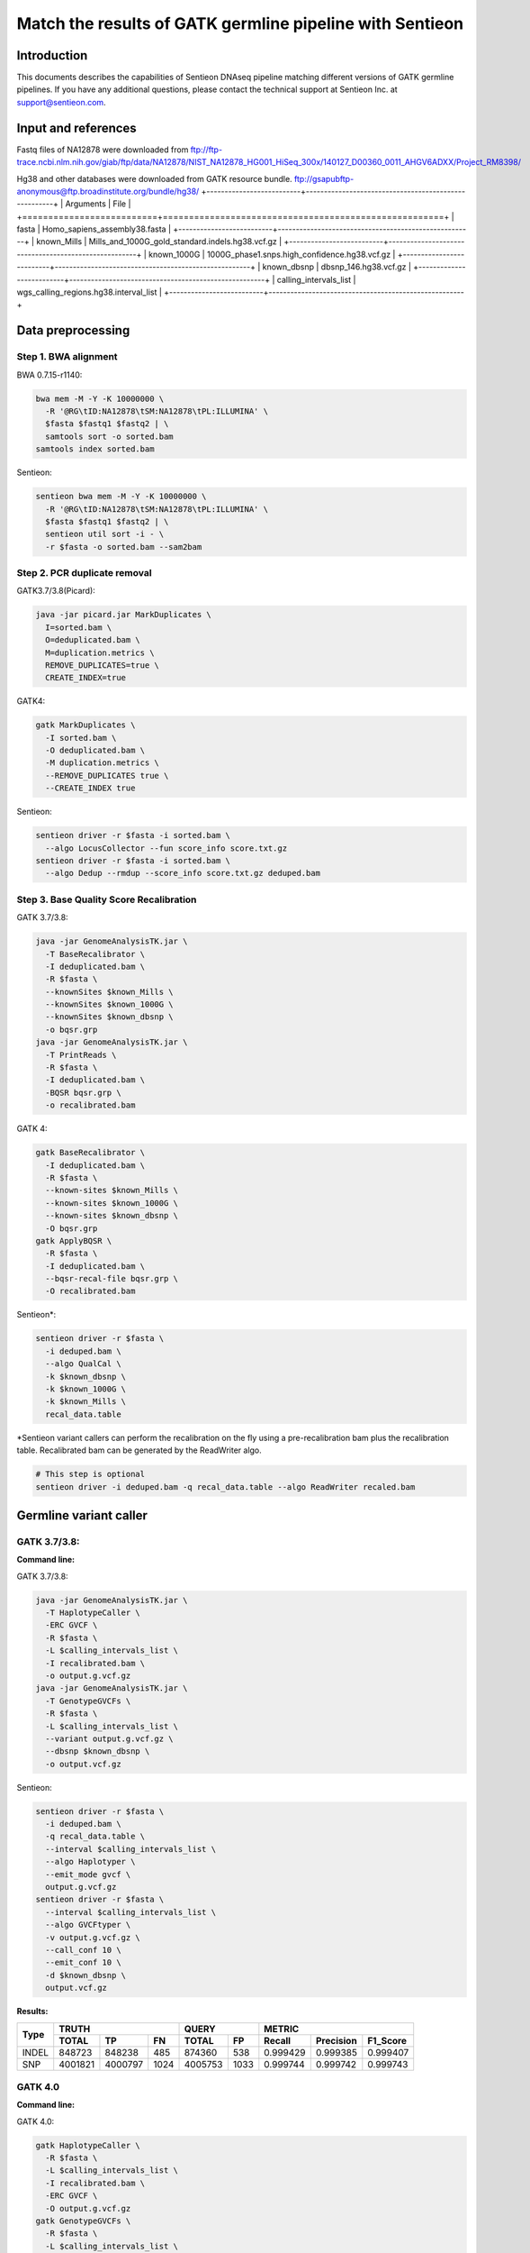 Match the results of GATK germline pipeline with Sentieon
=================================================================

Introduction
-------------

This documents describes the capabilities of Sentieon DNAseq pipeline matching different versions of GATK germline pipelines. If you have any additional
questions, please contact the technical support at Sentieon Inc. at
support@sentieon.com.

Input and references
---------------------------------------------------------

Fastq files of NA12878 were downloaded from ftp://ftp-trace.ncbi.nlm.nih.gov/giab/ftp/data/NA12878/NIST_NA12878_HG001_HiSeq_300x/140127_D00360_0011_AHGV6ADXX/Project_RM8398/

Hg38 and other databases were downloaded from GATK resource bundle.
ftp://gsapubftp-anonymous@ftp.broadinstitute.org/bundle/hg38/
+--------------------------+------------------------------------------------------+
| Arguments                | File                                                 |
+==========================+======================================================+
| fasta                    | Homo_sapiens_assembly38.fasta                        |
+--------------------------+------------------------------------------------------+
| known_Mills              | Mills_and_1000G_gold_standard.indels.hg38.vcf.gz     |
+--------------------------+------------------------------------------------------+
| known_1000G              | 1000G_phase1.snps.high_confidence.hg38.vcf.gz        |
+--------------------------+------------------------------------------------------+
| known_dbsnp              | dbsnp_146.hg38.vcf.gz                                |
+--------------------------+------------------------------------------------------+
| calling_intervals_list   | wgs_calling_regions.hg38.interval_list               |
+--------------------------+------------------------------------------------------+

Data preprocessing
---------------------------------------------------------

Step 1. BWA alignment
^^^^^^^^^^^^^^^^^^^^^^^^^^^^^^^^^^^^^^^^^^^^^^^^^^^^

BWA 0.7.15-r1140:

.. code-block:: bash

    bwa mem -M -Y -K 10000000 \
      -R '@RG\tID:NA12878\tSM:NA12878\tPL:ILLUMINA' \
      $fasta $fastq1 $fastq2 | \
      samtools sort -o sorted.bam
    samtools index sorted.bam

Sentieon:

.. code-block:: bash

    sentieon bwa mem -M -Y -K 10000000 \
      -R '@RG\tID:NA12878\tSM:NA12878\tPL:ILLUMINA' \
      $fasta $fastq1 $fastq2 | \
      sentieon util sort -i - \
      -r $fasta -o sorted.bam --sam2bam

Step 2. PCR duplicate removal
^^^^^^^^^^^^^^^^^^^^^^^^^^^^^^^^^^^^^^^^^^^^^^^^^^^^

GATK3.7/3.8(Picard):

.. code-block:: bash

    java -jar picard.jar MarkDuplicates \
      I=sorted.bam \
      O=deduplicated.bam \
      M=duplication.metrics \
      REMOVE_DUPLICATES=true \
      CREATE_INDEX=true

GATK4:

.. code-block:: bash

    gatk MarkDuplicates \
      -I sorted.bam \
      -O deduplicated.bam \
      -M duplication.metrics \
      --REMOVE_DUPLICATES true \
      --CREATE_INDEX true

Sentieon:

.. code-block:: bash

    sentieon driver -r $fasta -i sorted.bam \
      --algo LocusCollector --fun score_info score.txt.gz
    sentieon driver -r $fasta -i sorted.bam \
      --algo Dedup --rmdup --score_info score.txt.gz deduped.bam 

Step 3. Base Quality Score Recalibration
^^^^^^^^^^^^^^^^^^^^^^^^^^^^^^^^^^^^^^^^^^^^^^^^^^^^

GATK 3.7/3.8:

.. code-block:: bash

    java -jar GenomeAnalysisTK.jar \
      -T BaseRecalibrator \
      -I deduplicated.bam \
      -R $fasta \
      --knownSites $known_Mills \
      --knownSites $known_1000G \
      --knownSites $known_dbsnp \
      -o bqsr.grp
    java -jar GenomeAnalysisTK.jar \
      -T PrintReads \
      -R $fasta \
      -I deduplicated.bam \
      -BQSR bqsr.grp \
      -o recalibrated.bam

GATK 4:

.. code-block:: bash

    gatk BaseRecalibrator \
      -I deduplicated.bam \
      -R $fasta \
      --known-sites $known_Mills \
      --known-sites $known_1000G \
      --known-sites $known_dbsnp \
      -O bqsr.grp
    gatk ApplyBQSR \
      -R $fasta \
      -I deduplicated.bam \
      --bqsr-recal-file bqsr.grp \
      -O recalibrated.bam
      
Sentieon*:

.. code-block:: bash

    sentieon driver -r $fasta \
      -i deduped.bam \
      --algo QualCal \
      -k $known_dbsnp \
      -k $known_1000G \
      -k $known_Mills \
      recal_data.table 

*Sentieon variant callers can perform the recalibration on the fly using a pre-recalibration bam plus the recalibration table. Recalibrated bam can be generated by the ReadWriter algo.

.. code-block:: bash

    # This step is optional
    sentieon driver -i deduped.bam -q recal_data.table --algo ReadWriter recaled.bam
      
Germline variant caller
---------------------------------------------------------
GATK 3.7/3.8:
^^^^^^^^^^^^^^^^^^^^^^^^^^^^^^^^^^^^^^^^^^^^^^^^^^^^
**Command line:**

GATK 3.7/3.8:

.. code-block:: bash

    java -jar GenomeAnalysisTK.jar \
      -T HaplotypeCaller \
      -ERC GVCF \
      -R $fasta \
      -L $calling_intervals_list \
      -I recalibrated.bam \
      -o output.g.vcf.gz
    java -jar GenomeAnalysisTK.jar \
      -T GenotypeGVCFs \
      -R $fasta \
      -L $calling_intervals_list \
      --variant output.g.vcf.gz \
      --dbsnp $known_dbsnp \
      -o output.vcf.gz
      
Sentieon:

.. code-block:: bash

    sentieon driver -r $fasta \
      -i deduped.bam \
      -q recal_data.table \
      --interval $calling_intervals_list \
      --algo Haplotyper \
      --emit_mode gvcf \
      output.g.vcf.gz
    sentieon driver -r $fasta \
      --interval $calling_intervals_list \
      --algo GVCFtyper \
      -v output.g.vcf.gz \
      --call_conf 10 \
      --emit_conf 10 \
      -d $known_dbsnp \
      output.vcf.gz

**Results:**

+-------+---------+---------+------+---------+------+----------+-----------+----------+
|       | TRUTH                    | QUERY          | METRIC                          |
+       +---------+---------+------+---------+------+----------+-----------+----------+
| Type  | TOTAL   | TP      | FN   | TOTAL   | FP   | Recall   | Precision | F1_Score |
+=======+=========+=========+======+=========+======+==========+===========+==========+
| INDEL | 848723  | 848238  | 485  | 874360  | 538  | 0.999429 | 0.999385  | 0.999407 |
+-------+---------+---------+------+---------+------+----------+-----------+----------+
| SNP   | 4001821 | 4000797 | 1024 | 4005753 | 1033 | 0.999744 | 0.999742  | 0.999743 |
+-------+---------+---------+------+---------+------+----------+-----------+----------+

GATK 4.0
^^^^^^^^^^^^^^^^^^^^^^^^^^^^^^^^^^^^^^^^^^^^^^^^^^^^
**Command line:**

GATK 4.0:

.. code-block:: bash

    gatk HaplotypeCaller \
      -R $fasta \
      -L $calling_intervals_list \
      -I recalibrated.bam \
      -ERC GVCF \
      -O output.g.vcf.gz
    gatk GenotypeGVCFs \
      -R $fasta \
      -L $calling_intervals_list \
      -V output.g.vcf.gz \
      --dbsnp $known_dbsnp \
      -O output.vcf.gz

Sentieon:

.. code-block:: bash

    sentieon driver -r $fasta \
      -i deduped.bam \
      -q recal_data.table \
      --interval $calling_intervals_list \
      --algo Haplotyper \
      --emit_mode gvcf \
      output.g.vcf.gz
    sentieon driver -r $fasta \
      --interval $calling_intervals_list \
      --algo GVCFtyper \
      -v output.g.vcf.gz \
      --call_conf 10 \
      --emit_conf 10 \
      -d $known_dbsnp \
      output.vcf.gz

**Results:**

+-------+---------+---------+------+---------+------+----------+-----------+----------+
|       | TRUTH                    | QUERY          | METRIC                          |
+       +---------+---------+------+---------+------+----------+-----------+----------+
| Type  | TOTAL   | TP      | FN   | TOTAL   | FP   | Recall   | Precision | F1_Score |
+=======+=========+=========+======+=========+======+==========+===========+==========+
| INDEL | 849960  | 846375  | 3585 | 874364  | 2434 | 0.995782 | 0.997216  | 0.996499 |
+-------+---------+---------+------+---------+------+----------+-----------+----------+
| SNP   | 4003643 | 3998527 | 5116 | 4005750 | 3319 | 0.998722 | 0.999171  | 0.998947 |
+-------+---------+---------+------+---------+------+----------+-----------+----------+

GATK 4.1
^^^^^^^^^^^^^^^^^^^^^^^^^^^^^^^^^^^^^^^^^^^^^^^^^^^^
**Command line:**

GATK 4.1:

.. code-block:: bash

    gatk HaplotypeCaller \
      -R $fasta \
      -L $calling_intervals_list \
      -I recalibrated.bam \
      -ERC GVCF \
      -O output.g.vcf.gz
    gatk GenotypeGVCFs \
      -R $fasta \
      -L $calling_intervals_list \
      -V output.g.vcf.gz \
      --dbsnp $known_dbsnp \
      -O output.vcf.gz

Sentieon*:

.. code-block:: bash

    sentieon driver -r $fasta \
      -i deduped.bam \
      -q recal_data.table \
      --interval $calling_intervals_list \
      --algo Haplotyper \
      --emit_mode gvcf \
      output.g.vcf.gz
    sentieon driver -r $fasta \
      --interval $calling_intervals_list \
      --algo GVCFtyper \
      -v output.g.vcf.gz \
      -d $known_dbsnp \
      --genotype_model multinomial \
      output.vcf.gz

*Sentieon uses the option `--genotype_model multinomial` to match the output of the default newQual model in GATK 4.1.

**Results:**

+-------+---------+---------+------+---------+-------+----------+-----------+----------+
|       | TRUTH                    | QUERY           | METRIC                          |
+       +---------+---------+------+---------+-------+----------+-----------+----------+
| Type  | TOTAL   | TP      | FN   | TOTAL   | FP    | Recall   | Precision | F1_Score |
+=======+=========+=========+======+=========+=======+==========+===========+==========+
| INDEL | 855716  | 850790  | 4926 | 894426  | 10869 | 0.994243 | 0.987848  | 0.991035 |
+-------+---------+---------+------+---------+-------+----------+-----------+----------+
| SNP   | 3999272 | 3990379 | 8893 | 4006624 | 11826 | 0.997776 | 0.997048  | 0.997412 |
+-------+---------+---------+------+---------+-------+----------+-----------+----------+

Runtime
---------------------------------------------------------

**Computing environment:**

-  Google Compute Engine
-  n1-standard-32 (32 vCPUs, 120 GB memory) 
-  Local SSD Scratch Disk 2x375G
-  centos-7-v20190619

+-----------------+----------+----------+----------+----------+
| Stage           | Sentieon | GATK3.8  | GATK4.0  | GATK4.1  |
+=================+==========+==========+==========+==========+
| Alignment       | 2:42:44  | 5:38:35  | 5:49:39  | 5:45:39  |
+-----------------+----------+----------+----------+----------+
| Dedup           | 0:06:16  | 4:04:25  | 2:11:43  | 2:06:32  |
+-----------------+----------+----------+----------+----------+
| BQSR            | 0:10:10  | 4:17:09  | 1:39:57  | 1:40:06  |
+-----------------+----------+----------+----------+----------+
| HaplotypeCaller | 0:41:02  | 3:21:37  | 6:56:53  | 5:37:52  |
+-----------------+----------+----------+----------+----------+
| GenotypeGVCFs   | 0:00:55  | 2:04:08  | 2:02:55  | 2:05:22  |
+-----------------+----------+----------+----------+----------+
| Total           | 3:41:07  | 19:25:54 | 18:41:07 | 17:15:31 |
+-----------------+----------+----------+----------+----------+
